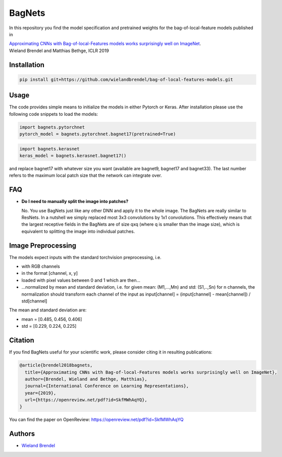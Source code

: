=======
BagNets
=======

In this repository you find the model specification and pretrained weights for the bag-of-local-feature models published in

| `Approximating CNNs with Bag-of-local-Features models works surprisingly well on ImageNet <https://openreview.net/pdf?id=SkfMWhAqYQ>`__.
| Wieland Brendel and Matthias Bethge, ICLR 2019

Installation
------------

.. code-block:: bash

   pip install git+https://github.com/wielandbrendel/bag-of-local-features-models.git


Usage
-----

The code provides simple means to initialize the models in either Pytorch or Keras. After installation please use the following
code snippets to load the models:

.. code-block:: python

   import bagnets.pytorchnet
   pytorch_model = bagnets.pytorchnet.bagnet17(pretrained=True)

.. code-block:: python

   import bagnets.kerasnet
   keras_model = bagnets.kerasnet.bagnet17()

and replace bagnet17 with whatever size you want (available are bagnet9, bagnet17 and bagnet33). The last number refers to the
maximum local patch size that the network can integrate over.

FAQ
----

*   **Do I need to manually split the image into patches?**

    No. You use BagNets just like any other DNN and apply it to the whole image. The BagNets are really similar to ResNets. In a nutshell we simply replaced most 3x3 convolutions by 1x1 convolutions. This effectively means that the largest receptive fields in the BagNets are of size qxq (where q is smaller than the image size), which is equivalent to splitting the image into individual patches.

Image Preprocessing
-------------------

The models expect inputs with the standard torchvision preprocessing, i.e.

* with RGB channels
* in the format [channel, x, y]
* loaded with pixel values between 0 and 1 which are then...
* ...normalized by mean and standard deviation, i.e. for given mean: (M1,...,Mn) and std: (S1,..,Sn) for n channels, the normalization should transform each channel of the input as input[channel] = (input[channel] - mean[channel]) / std[channel]

The mean and standard deviation are:

* mean = [0.485, 0.456, 0.406]
* std = [0.229, 0.224, 0.225]

Citation
--------

If you find BagNets useful for your scientific work, please consider citing it
in resulting publications:

.. code-block::

  @article{brendel2018bagnets,
    title={Approximating CNNs with Bag-of-local-Features models works surprisingly well on ImageNet},
    author={Brendel, Wieland and Bethge, Matthias},
    journal={International Conference on Learning Representations},
    year={2019},
    url={https://openreview.net/pdf?id=SkfMWhAqYQ},
  }

You can find the paper on OpenReview: https://openreview.net/pdf?id=SkfMWhAqYQ

Authors
-------

* `Wieland Brendel <https://github.com/wielandbrendel>`_

